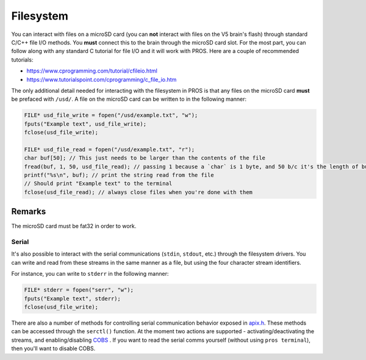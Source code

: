 ==========
Filesystem
==========

You can interact with files on a microSD card (you can **not** interact with files on the V5 brain's 
flash) through standard C/C++ file I/O methods. You **must** connect this to the brain through the 
microSD card slot. For the most part, you can follow along with any standard C tutorial for file I/O and 
it will work with PROS. Here are a couple of recommended tutorials:

- https://www.cprogramming.com/tutorial/cfileio.html
- https://www.tutorialspoint.com/cprogramming/c_file_io.htm

The only additional detail needed for interacting with the filesystem in PROS is that any files on
the microSD card **must** be prefaced with ``/usd/``. A file on the microSD card can be written to
in the following manner:

.. highlight: cpp
.. code-block:: cpp

   FILE* usd_file_write = fopen("/usd/example.txt", "w");
   fputs("Example text", usd_file_write);
   fclose(usd_file_write);

   FILE* usd_file_read = fopen("/usd/example.txt", "r");
   char buf[50]; // This just needs to be larger than the contents of the file
   fread(buf, 1, 50, usd_file_read); // passing 1 because a `char` is 1 byte, and 50 b/c it's the length of buf
   printf("%s\n", buf); // print the string read from the file
   // Should print "Example text" to the terminal
   fclose(usd_file_read); // always close files when you're done with them

Remarks
-------

The microSD card must be fat32 in order to work.

Serial
======

It's also possible to interact with the serial communications (``stdin``, ``stdout``, etc.) through
the filesystem drivers. You can write and read from these streams in the same manner
as a file, but using the four character stream identifiers.

For instance, you can write to ``stderr`` in the following manner:

.. highlight: cpp
.. code-block:: cpp

   FILE* stderr = fopen("serr", "w");
   fputs("Example text", stderr);
   fclose(usd_file_write);

There are also a number of methods for controlling serial communication behavior
exposed in `apix.h <../../extended/apix.html>`_. These methods can be accessed
through the ``serctl()`` function. At the moment two actions are supported -
activating/deactivating the streams, and enabling/disabling `COBS <https://en.wikipedia.org/wiki/Consistent_Overhead_Byte_Stuffing>`_
. If you want to read the serial comms yourself
(without using ``pros terminal``), then you'll want to disable COBS.
